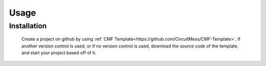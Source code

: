 Usage
=====

.. _installation:

Installation
------------

    Create a project on github by using :ref:`CMF Template<https://github.com/CircuitMess/CMF-Template>`.
    If another version control is used, or if no version control is used, download the source code of the template, and start your project based off of it.

